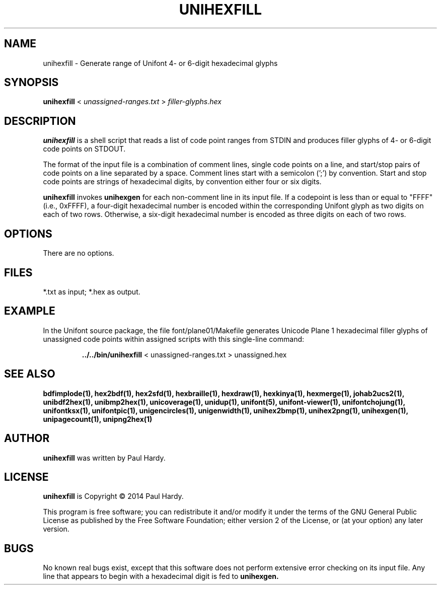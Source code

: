 .TH UNIHEXFILL 1 "2014 Jun 30"
.SH NAME
unihexfill \- Generate range of Unifont 4\- or 6\-digit hexadecimal glyphs
.SH SYNOPSIS
.br
.B unihexfill
<
.I unassigned\-ranges.txt
>
.I filler\-glyphs.hex
.SH DESCRIPTION
.B unihexfill
is a shell script that reads a list of code point ranges from STDIN
and produces filler glyphs of 4\- or 6\-digit code points on STDOUT.
.P
The format of the input file is a combination of comment lines,
single code points on a line, and start/stop pairs of code points on
a line separated by a space.  Comment lines start with a semicolon (';')
by convention.  Start and stop code points are strings of hexadecimal
digits, by convention either four or six digits.
.P
.B unihexfill
invokes
.B unihexgen
for each non\-comment line in its input file.  If a codepoint is less than
or equal to "FFFF" (i.e., 0xFFFF), a four\-digit hexadecimal number is encoded
within the corresponding Unifont glyph as two digits on each of
two rows.  Otherwise, a six\-digit hexadecimal number is encoded as
three digits on each of two rows.
.SH OPTIONS
There are no options.
.SH FILES
*.txt as input; *.hex as output.
.SH EXAMPLE
In the Unifont source package, the file font/plane01/Makefile generates
Unicode Plane 1 hexadecimal filler glyphs of unassigned code points within
assigned scripts with this single\-line command:
.PP
.RS
.B ../../bin/unihexfill
< unassigned\-ranges.txt > unassigned.hex
.RE
.SH SEE ALSO
.BR bdfimplode(1),
.BR hex2bdf(1),
.BR hex2sfd(1),
.BR hexbraille(1),
.BR hexdraw(1),
.BR hexkinya(1),
.BR hexmerge(1),
.BR johab2ucs2(1),
.BR unibdf2hex(1),
.BR unibmp2hex(1),
.BR unicoverage(1),
.BR unidup(1),
.BR unifont(5),
.BR unifont\-viewer(1),
.BR unifontchojung(1),
.BR unifontksx(1),
.BR unifontpic(1),
.BR unigencircles(1),
.BR unigenwidth(1),
.BR unihex2bmp(1),
.BR unihex2png(1),
.BR unihexgen(1),
.BR unipagecount(1),
.BR unipng2hex(1)
.SH AUTHOR
.B unihexfill
was written by Paul Hardy.
.SH LICENSE
.B unihexfill
is Copyright \(co 2014 Paul Hardy.
.PP
This program is free software; you can redistribute it and/or modify
it under the terms of the GNU General Public License as published by
the Free Software Foundation; either version 2 of the License, or
(at your option) any later version.
.SH BUGS
No known real bugs exist, except that this software does not perform
extensive error checking on its input file.  Any line that appears to
begin with a hexadecimal digit is fed to
.B unihexgen.
